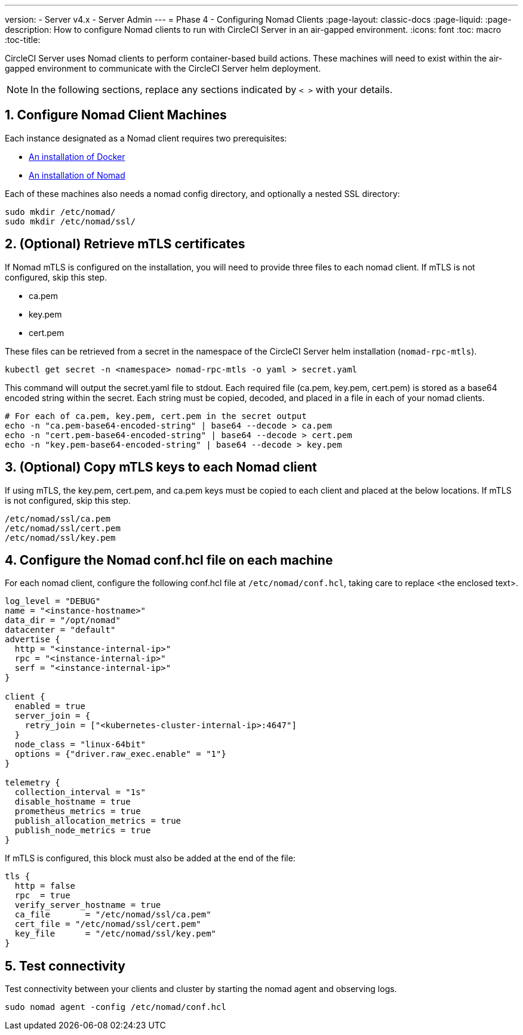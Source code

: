 ---
version:
- Server v4.x
- Server Admin
---
= Phase 4 - Configuring Nomad Clients
:page-layout: classic-docs
:page-liquid:
:page-description: How to configure Nomad clients to run with CircleCI Server in an air-gapped environment.
:icons: font
:toc: macro
:toc-title:

CircleCI Server uses Nomad clients to perform container-based build actions. These machines will need to exist within the air-gapped environment to communicate with the CircleCI Server helm deployment.

NOTE: In the following sections, replace any sections indicated by `< >` with your details.


[#configure-prerequisites]
== 1. Configure Nomad Client Machines
Each instance designated as a Nomad client requires two prerequisites:

- https://docs.docker.com/get-docker/[An installation of Docker]
- https://developer.hashicorp.com/nomad/docs/install[An installation of Nomad]

Each of these machines also needs a nomad config directory, and optionally a nested SSL directory:

[source, bash]
----
sudo mkdir /etc/nomad/
sudo mkdir /etc/nomad/ssl/
----


[#retrieve-mtls-certificates]
== 2. (Optional) Retrieve mTLS certificates

If Nomad mTLS is configured on the installation, you will need to provide three files to each nomad client. If mTLS is not configured, skip this step.

- ca.pem
- key.pem
- cert.pem

These files can be retrieved from a secret in the namespace of the CircleCI Server helm installation (`nomad-rpc-mtls`).

[source, bash]
----
kubectl get secret -n <namespace> nomad-rpc-mtls -o yaml > secret.yaml
----

This command will output the secret.yaml file to stdout. Each required file (ca.pem, key.pem, cert.pem) is stored as a base64 encoded string within the secret. Each string must be copied, decoded, and placed in a file in each of your nomad clients.

[source, bash]
----
# For each of ca.pem, key.pem, cert.pem in the secret output
echo -n "ca.pem-base64-encoded-string" | base64 --decode > ca.pem
echo -n "cert.pem-base64-encoded-string" | base64 --decode > cert.pem
echo -n "key.pem-base64-encoded-string" | base64 --decode > key.pem
----

== 3. (Optional) Copy mTLS keys to each Nomad client
If using mTLS, the key.pem, cert.pem, and ca.pem keys must be copied to each client and placed at the below locations. If mTLS is not configured, skip this step.

[source, text]
----
/etc/nomad/ssl/ca.pem
/etc/nomad/ssl/cert.pem
/etc/nomad/ssl/key.pem
----

== 4. Configure the Nomad conf.hcl file on each machine
For each nomad client, configure the following conf.hcl file at `/etc/nomad/conf.hcl`, taking care to replace <the enclosed text>. 

[source, hcl]
----
log_level = "DEBUG"
name = "<instance-hostname>"
data_dir = "/opt/nomad"
datacenter = "default"
advertise {
  http = "<instance-internal-ip>"
  rpc = "<instance-internal-ip>"
  serf = "<instance-internal-ip>"
}

client {
  enabled = true
  server_join = {
    retry_join = ["<kubernetes-cluster-internal-ip>:4647"]
  }
  node_class = "linux-64bit"
  options = {"driver.raw_exec.enable" = "1"}
}

telemetry {
  collection_interval = "1s"
  disable_hostname = true
  prometheus_metrics = true
  publish_allocation_metrics = true
  publish_node_metrics = true
}

----

If mTLS is configured, this block must also be added at the end of the file:

[source, hcl]
----
tls {
  http = false
  rpc  = true
  verify_server_hostname = true
  ca_file       = "/etc/nomad/ssl/ca.pem"
  cert_file = "/etc/nomad/ssl/cert.pem"
  key_file      = "/etc/nomad/ssl/key.pem"
}
----

== 5. Test connectivity
Test connectivity between your clients and cluster by starting the nomad agent and observing logs.


[source, bash]
----
sudo nomad agent -config /etc/nomad/conf.hcl
----
